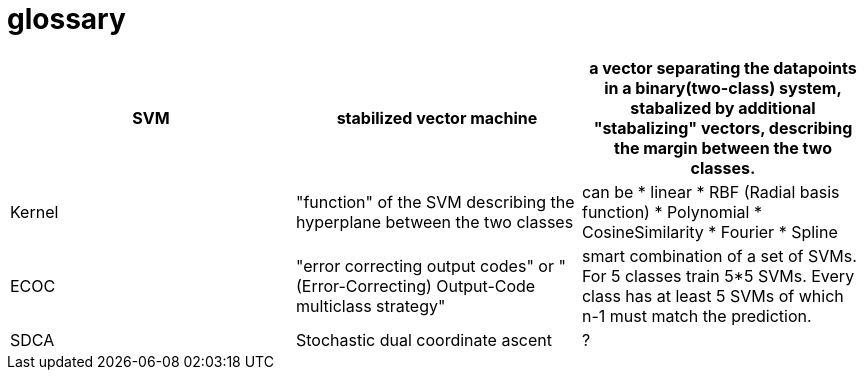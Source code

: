 # glossary

|===
|SVM|stabilized vector machine|a vector separating the datapoints in a binary(two-class) system, stabalized by additional "stabalizing" vectors, describing the margin between the two classes.

|Kernel
|"function" of the SVM describing the hyperplane between the two classes
a|can be 
* linear
* RBF (Radial basis function)
* Polynomial
* CosineSimilarity
* Fourier
* Spline

|ECOC
|"error correcting output codes" or "(Error-Correcting) Output-Code multiclass strategy"
|smart combination of a set of SVMs. For 5 classes train 5*5 SVMs. Every class has at least 5 SVMs of which n-1 must match the prediction.

|SDCA
|Stochastic dual coordinate ascent
|?



|===
